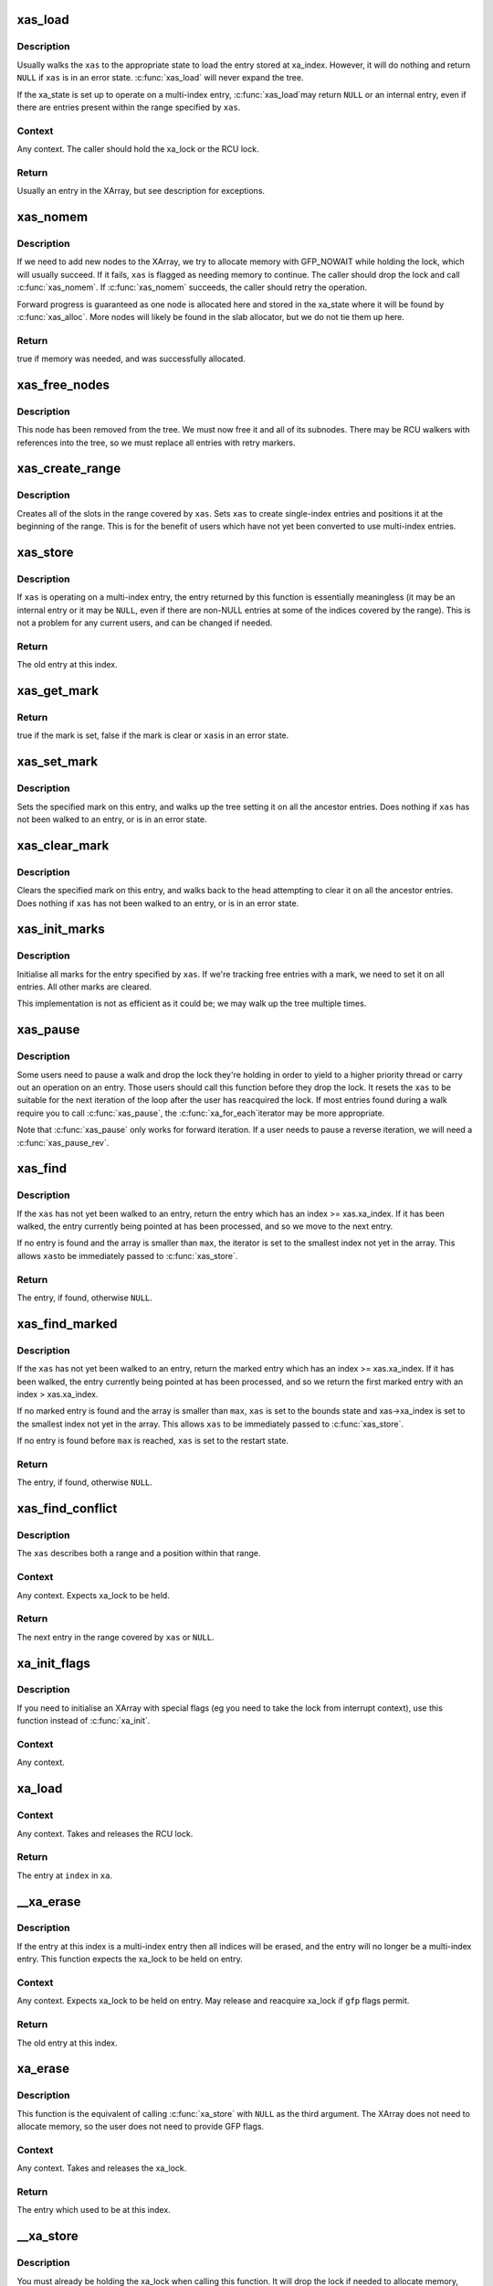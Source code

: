 .. -*- coding: utf-8; mode: rst -*-
.. src-file: lib/xarray.c

.. _`xas_load`:

xas_load
========

.. c:function:: void *xas_load(struct xa_state *xas)

    Load an entry from the XArray (advanced).

    :param xas:
        XArray operation state.
    :type xas: struct xa_state \*

.. _`xas_load.description`:

Description
-----------

Usually walks the \ ``xas``\  to the appropriate state to load the entry
stored at xa_index.  However, it will do nothing and return \ ``NULL``\  if
\ ``xas``\  is in an error state.  \ :c:func:`xas_load`\  will never expand the tree.

If the xa_state is set up to operate on a multi-index entry, \ :c:func:`xas_load`\ 
may return \ ``NULL``\  or an internal entry, even if there are entries
present within the range specified by \ ``xas``\ .

.. _`xas_load.context`:

Context
-------

Any context.  The caller should hold the xa_lock or the RCU lock.

.. _`xas_load.return`:

Return
------

Usually an entry in the XArray, but see description for exceptions.

.. _`xas_nomem`:

xas_nomem
=========

.. c:function:: bool xas_nomem(struct xa_state *xas, gfp_t gfp)

    Allocate memory if needed.

    :param xas:
        XArray operation state.
    :type xas: struct xa_state \*

    :param gfp:
        Memory allocation flags.
    :type gfp: gfp_t

.. _`xas_nomem.description`:

Description
-----------

If we need to add new nodes to the XArray, we try to allocate memory
with GFP_NOWAIT while holding the lock, which will usually succeed.
If it fails, \ ``xas``\  is flagged as needing memory to continue.  The caller
should drop the lock and call \ :c:func:`xas_nomem`\ .  If \ :c:func:`xas_nomem`\  succeeds,
the caller should retry the operation.

Forward progress is guaranteed as one node is allocated here and
stored in the xa_state where it will be found by \ :c:func:`xas_alloc`\ .  More
nodes will likely be found in the slab allocator, but we do not tie
them up here.

.. _`xas_nomem.return`:

Return
------

true if memory was needed, and was successfully allocated.

.. _`xas_free_nodes`:

xas_free_nodes
==============

.. c:function:: void xas_free_nodes(struct xa_state *xas, struct xa_node *top)

    Free this node and all nodes that it references

    :param xas:
        Array operation state.
    :type xas: struct xa_state \*

    :param top:
        Node to free
    :type top: struct xa_node \*

.. _`xas_free_nodes.description`:

Description
-----------

This node has been removed from the tree.  We must now free it and all
of its subnodes.  There may be RCU walkers with references into the tree,
so we must replace all entries with retry markers.

.. _`xas_create_range`:

xas_create_range
================

.. c:function:: void xas_create_range(struct xa_state *xas)

    Ensure that stores to this range will succeed

    :param xas:
        XArray operation state.
    :type xas: struct xa_state \*

.. _`xas_create_range.description`:

Description
-----------

Creates all of the slots in the range covered by \ ``xas``\ .  Sets \ ``xas``\  to
create single-index entries and positions it at the beginning of the
range.  This is for the benefit of users which have not yet been
converted to use multi-index entries.

.. _`xas_store`:

xas_store
=========

.. c:function:: void *xas_store(struct xa_state *xas, void *entry)

    Store this entry in the XArray.

    :param xas:
        XArray operation state.
    :type xas: struct xa_state \*

    :param entry:
        New entry.
    :type entry: void \*

.. _`xas_store.description`:

Description
-----------

If \ ``xas``\  is operating on a multi-index entry, the entry returned by this
function is essentially meaningless (it may be an internal entry or it
may be \ ``NULL``\ , even if there are non-NULL entries at some of the indices
covered by the range).  This is not a problem for any current users,
and can be changed if needed.

.. _`xas_store.return`:

Return
------

The old entry at this index.

.. _`xas_get_mark`:

xas_get_mark
============

.. c:function:: bool xas_get_mark(const struct xa_state *xas, xa_mark_t mark)

    Returns the state of this mark.

    :param xas:
        XArray operation state.
    :type xas: const struct xa_state \*

    :param mark:
        Mark number.
    :type mark: xa_mark_t

.. _`xas_get_mark.return`:

Return
------

true if the mark is set, false if the mark is clear or \ ``xas``\ 
is in an error state.

.. _`xas_set_mark`:

xas_set_mark
============

.. c:function:: void xas_set_mark(const struct xa_state *xas, xa_mark_t mark)

    Sets the mark on this entry and its parents.

    :param xas:
        XArray operation state.
    :type xas: const struct xa_state \*

    :param mark:
        Mark number.
    :type mark: xa_mark_t

.. _`xas_set_mark.description`:

Description
-----------

Sets the specified mark on this entry, and walks up the tree setting it
on all the ancestor entries.  Does nothing if \ ``xas``\  has not been walked to
an entry, or is in an error state.

.. _`xas_clear_mark`:

xas_clear_mark
==============

.. c:function:: void xas_clear_mark(const struct xa_state *xas, xa_mark_t mark)

    Clears the mark on this entry and its parents.

    :param xas:
        XArray operation state.
    :type xas: const struct xa_state \*

    :param mark:
        Mark number.
    :type mark: xa_mark_t

.. _`xas_clear_mark.description`:

Description
-----------

Clears the specified mark on this entry, and walks back to the head
attempting to clear it on all the ancestor entries.  Does nothing if
\ ``xas``\  has not been walked to an entry, or is in an error state.

.. _`xas_init_marks`:

xas_init_marks
==============

.. c:function:: void xas_init_marks(const struct xa_state *xas)

    Initialise all marks for the entry

    :param xas:
        Array operations state.
    :type xas: const struct xa_state \*

.. _`xas_init_marks.description`:

Description
-----------

Initialise all marks for the entry specified by \ ``xas``\ .  If we're tracking
free entries with a mark, we need to set it on all entries.  All other
marks are cleared.

This implementation is not as efficient as it could be; we may walk
up the tree multiple times.

.. _`xas_pause`:

xas_pause
=========

.. c:function:: void xas_pause(struct xa_state *xas)

    Pause a walk to drop a lock.

    :param xas:
        XArray operation state.
    :type xas: struct xa_state \*

.. _`xas_pause.description`:

Description
-----------

Some users need to pause a walk and drop the lock they're holding in
order to yield to a higher priority thread or carry out an operation
on an entry.  Those users should call this function before they drop
the lock.  It resets the \ ``xas``\  to be suitable for the next iteration
of the loop after the user has reacquired the lock.  If most entries
found during a walk require you to call \ :c:func:`xas_pause`\ , the \ :c:func:`xa_for_each`\ 
iterator may be more appropriate.

Note that \ :c:func:`xas_pause`\  only works for forward iteration.  If a user needs
to pause a reverse iteration, we will need a \ :c:func:`xas_pause_rev`\ .

.. _`xas_find`:

xas_find
========

.. c:function:: void *xas_find(struct xa_state *xas, unsigned long max)

    Find the next present entry in the XArray.

    :param xas:
        XArray operation state.
    :type xas: struct xa_state \*

    :param max:
        Highest index to return.
    :type max: unsigned long

.. _`xas_find.description`:

Description
-----------

If the \ ``xas``\  has not yet been walked to an entry, return the entry
which has an index >= xas.xa_index.  If it has been walked, the entry
currently being pointed at has been processed, and so we move to the
next entry.

If no entry is found and the array is smaller than \ ``max``\ , the iterator
is set to the smallest index not yet in the array.  This allows \ ``xas``\ 
to be immediately passed to \ :c:func:`xas_store`\ .

.. _`xas_find.return`:

Return
------

The entry, if found, otherwise \ ``NULL``\ .

.. _`xas_find_marked`:

xas_find_marked
===============

.. c:function:: void *xas_find_marked(struct xa_state *xas, unsigned long max, xa_mark_t mark)

    Find the next marked entry in the XArray.

    :param xas:
        XArray operation state.
    :type xas: struct xa_state \*

    :param max:
        Highest index to return.
    :type max: unsigned long

    :param mark:
        Mark number to search for.
    :type mark: xa_mark_t

.. _`xas_find_marked.description`:

Description
-----------

If the \ ``xas``\  has not yet been walked to an entry, return the marked entry
which has an index >= xas.xa_index.  If it has been walked, the entry
currently being pointed at has been processed, and so we return the
first marked entry with an index > xas.xa_index.

If no marked entry is found and the array is smaller than \ ``max``\ , \ ``xas``\  is
set to the bounds state and xas->xa_index is set to the smallest index
not yet in the array.  This allows \ ``xas``\  to be immediately passed to
\ :c:func:`xas_store`\ .

If no entry is found before \ ``max``\  is reached, \ ``xas``\  is set to the restart
state.

.. _`xas_find_marked.return`:

Return
------

The entry, if found, otherwise \ ``NULL``\ .

.. _`xas_find_conflict`:

xas_find_conflict
=================

.. c:function:: void *xas_find_conflict(struct xa_state *xas)

    Find the next present entry in a range.

    :param xas:
        XArray operation state.
    :type xas: struct xa_state \*

.. _`xas_find_conflict.description`:

Description
-----------

The \ ``xas``\  describes both a range and a position within that range.

.. _`xas_find_conflict.context`:

Context
-------

Any context.  Expects xa_lock to be held.

.. _`xas_find_conflict.return`:

Return
------

The next entry in the range covered by \ ``xas``\  or \ ``NULL``\ .

.. _`xa_init_flags`:

xa_init_flags
=============

.. c:function:: void xa_init_flags(struct xarray *xa, gfp_t flags)

    Initialise an empty XArray with flags.

    :param xa:
        XArray.
    :type xa: struct xarray \*

    :param flags:
        XA_FLAG values.
    :type flags: gfp_t

.. _`xa_init_flags.description`:

Description
-----------

If you need to initialise an XArray with special flags (eg you need
to take the lock from interrupt context), use this function instead
of \ :c:func:`xa_init`\ .

.. _`xa_init_flags.context`:

Context
-------

Any context.

.. _`xa_load`:

xa_load
=======

.. c:function:: void *xa_load(struct xarray *xa, unsigned long index)

    Load an entry from an XArray.

    :param xa:
        XArray.
    :type xa: struct xarray \*

    :param index:
        index into array.
    :type index: unsigned long

.. _`xa_load.context`:

Context
-------

Any context.  Takes and releases the RCU lock.

.. _`xa_load.return`:

Return
------

The entry at \ ``index``\  in \ ``xa``\ .

.. _`__xa_erase`:

__xa_erase
==========

.. c:function:: void *__xa_erase(struct xarray *xa, unsigned long index)

    Erase this entry from the XArray while locked.

    :param xa:
        XArray.
    :type xa: struct xarray \*

    :param index:
        Index into array.
    :type index: unsigned long

.. _`__xa_erase.description`:

Description
-----------

If the entry at this index is a multi-index entry then all indices will
be erased, and the entry will no longer be a multi-index entry.
This function expects the xa_lock to be held on entry.

.. _`__xa_erase.context`:

Context
-------

Any context.  Expects xa_lock to be held on entry.  May
release and reacquire xa_lock if \ ``gfp``\  flags permit.

.. _`__xa_erase.return`:

Return
------

The old entry at this index.

.. _`xa_erase`:

xa_erase
========

.. c:function:: void *xa_erase(struct xarray *xa, unsigned long index)

    Erase this entry from the XArray.

    :param xa:
        XArray.
    :type xa: struct xarray \*

    :param index:
        Index of entry.
    :type index: unsigned long

.. _`xa_erase.description`:

Description
-----------

This function is the equivalent of calling \ :c:func:`xa_store`\  with \ ``NULL``\  as
the third argument.  The XArray does not need to allocate memory, so
the user does not need to provide GFP flags.

.. _`xa_erase.context`:

Context
-------

Any context.  Takes and releases the xa_lock.

.. _`xa_erase.return`:

Return
------

The entry which used to be at this index.

.. _`__xa_store`:

__xa_store
==========

.. c:function:: void *__xa_store(struct xarray *xa, unsigned long index, void *entry, gfp_t gfp)

    Store this entry in the XArray.

    :param xa:
        XArray.
    :type xa: struct xarray \*

    :param index:
        Index into array.
    :type index: unsigned long

    :param entry:
        New entry.
    :type entry: void \*

    :param gfp:
        Memory allocation flags.
    :type gfp: gfp_t

.. _`__xa_store.description`:

Description
-----------

You must already be holding the xa_lock when calling this function.
It will drop the lock if needed to allocate memory, and then reacquire
it afterwards.

.. _`__xa_store.context`:

Context
-------

Any context.  Expects xa_lock to be held on entry.  May
release and reacquire xa_lock if \ ``gfp``\  flags permit.

.. _`__xa_store.return`:

Return
------

The old entry at this index or \ :c:func:`xa_err`\  if an error happened.

.. _`xa_store`:

xa_store
========

.. c:function:: void *xa_store(struct xarray *xa, unsigned long index, void *entry, gfp_t gfp)

    Store this entry in the XArray.

    :param xa:
        XArray.
    :type xa: struct xarray \*

    :param index:
        Index into array.
    :type index: unsigned long

    :param entry:
        New entry.
    :type entry: void \*

    :param gfp:
        Memory allocation flags.
    :type gfp: gfp_t

.. _`xa_store.description`:

Description
-----------

After this function returns, loads from this index will return \ ``entry``\ .
Storing into an existing multislot entry updates the entry of every index.
The marks associated with \ ``index``\  are unaffected unless \ ``entry``\  is \ ``NULL``\ .

.. _`xa_store.context`:

Context
-------

Any context.  Takes and releases the xa_lock.
May sleep if the \ ``gfp``\  flags permit.

.. _`xa_store.return`:

Return
------

The old entry at this index on success, xa_err(-EINVAL) if \ ``entry``\ 
cannot be stored in an XArray, or xa_err(-ENOMEM) if memory allocation
failed.

.. _`__xa_cmpxchg`:

__xa_cmpxchg
============

.. c:function:: void *__xa_cmpxchg(struct xarray *xa, unsigned long index, void *old, void *entry, gfp_t gfp)

    Store this entry in the XArray.

    :param xa:
        XArray.
    :type xa: struct xarray \*

    :param index:
        Index into array.
    :type index: unsigned long

    :param old:
        Old value to test against.
    :type old: void \*

    :param entry:
        New entry.
    :type entry: void \*

    :param gfp:
        Memory allocation flags.
    :type gfp: gfp_t

.. _`__xa_cmpxchg.description`:

Description
-----------

You must already be holding the xa_lock when calling this function.
It will drop the lock if needed to allocate memory, and then reacquire
it afterwards.

.. _`__xa_cmpxchg.context`:

Context
-------

Any context.  Expects xa_lock to be held on entry.  May
release and reacquire xa_lock if \ ``gfp``\  flags permit.

.. _`__xa_cmpxchg.return`:

Return
------

The old entry at this index or \ :c:func:`xa_err`\  if an error happened.

.. _`__xa_reserve`:

__xa_reserve
============

.. c:function:: int __xa_reserve(struct xarray *xa, unsigned long index, gfp_t gfp)

    Reserve this index in the XArray.

    :param xa:
        XArray.
    :type xa: struct xarray \*

    :param index:
        Index into array.
    :type index: unsigned long

    :param gfp:
        Memory allocation flags.
    :type gfp: gfp_t

.. _`__xa_reserve.description`:

Description
-----------

Ensures there is somewhere to store an entry at \ ``index``\  in the array.
If there is already something stored at \ ``index``\ , this function does
nothing.  If there was nothing there, the entry is marked as reserved.
Loading from a reserved entry returns a \ ``NULL``\  pointer.

If you do not use the entry that you have reserved, call \ :c:func:`xa_release`\ 
or \ :c:func:`xa_erase`\  to free any unnecessary memory.

.. _`__xa_reserve.context`:

Context
-------

Any context.  Expects the xa_lock to be held on entry.  May
release the lock, sleep and reacquire the lock if the \ ``gfp``\  flags permit.

.. _`__xa_reserve.return`:

Return
------

0 if the reservation succeeded or -ENOMEM if it failed.

.. _`xa_store_range`:

xa_store_range
==============

.. c:function:: void *xa_store_range(struct xarray *xa, unsigned long first, unsigned long last, void *entry, gfp_t gfp)

    Store this entry at a range of indices in the XArray.

    :param xa:
        XArray.
    :type xa: struct xarray \*

    :param first:
        First index to affect.
    :type first: unsigned long

    :param last:
        Last index to affect.
    :type last: unsigned long

    :param entry:
        New entry.
    :type entry: void \*

    :param gfp:
        Memory allocation flags.
    :type gfp: gfp_t

.. _`xa_store_range.description`:

Description
-----------

After this function returns, loads from any index between \ ``first``\  and \ ``last``\ ,
inclusive will return \ ``entry``\ .
Storing into an existing multislot entry updates the entry of every index.
The marks associated with \ ``index``\  are unaffected unless \ ``entry``\  is \ ``NULL``\ .

.. _`xa_store_range.context`:

Context
-------

Process context.  Takes and releases the xa_lock.  May sleep
if the \ ``gfp``\  flags permit.

.. _`xa_store_range.return`:

Return
------

\ ``NULL``\  on success, xa_err(-EINVAL) if \ ``entry``\  cannot be stored in
an XArray, or xa_err(-ENOMEM) if memory allocation failed.

.. _`__xa_alloc`:

__xa_alloc
==========

.. c:function:: int __xa_alloc(struct xarray *xa, u32 *id, u32 max, void *entry, gfp_t gfp)

    Find somewhere to store this entry in the XArray.

    :param xa:
        XArray.
    :type xa: struct xarray \*

    :param id:
        Pointer to ID.
    :type id: u32 \*

    :param max:
        Maximum ID to allocate (inclusive).
    :type max: u32

    :param entry:
        New entry.
    :type entry: void \*

    :param gfp:
        Memory allocation flags.
    :type gfp: gfp_t

.. _`__xa_alloc.description`:

Description
-----------

Allocates an unused ID in the range specified by \ ``id``\  and \ ``max``\ .
Updates the \ ``id``\  pointer with the index, then stores the entry at that
index.  A concurrent lookup will not see an uninitialised \ ``id``\ .

.. _`__xa_alloc.context`:

Context
-------

Any context.  Expects xa_lock to be held on entry.  May
release and reacquire xa_lock if \ ``gfp``\  flags permit.

.. _`__xa_alloc.return`:

Return
------

0 on success, -ENOMEM if memory allocation fails or -ENOSPC if
there is no more space in the XArray.

.. _`__xa_set_mark`:

__xa_set_mark
=============

.. c:function:: void __xa_set_mark(struct xarray *xa, unsigned long index, xa_mark_t mark)

    Set this mark on this entry while locked.

    :param xa:
        XArray.
    :type xa: struct xarray \*

    :param index:
        Index of entry.
    :type index: unsigned long

    :param mark:
        Mark number.
    :type mark: xa_mark_t

.. _`__xa_set_mark.description`:

Description
-----------

Attempting to set a mark on a \ ``NULL``\  entry does not succeed.

.. _`__xa_set_mark.context`:

Context
-------

Any context.  Expects xa_lock to be held on entry.

.. _`__xa_clear_mark`:

__xa_clear_mark
===============

.. c:function:: void __xa_clear_mark(struct xarray *xa, unsigned long index, xa_mark_t mark)

    Clear this mark on this entry while locked.

    :param xa:
        XArray.
    :type xa: struct xarray \*

    :param index:
        Index of entry.
    :type index: unsigned long

    :param mark:
        Mark number.
    :type mark: xa_mark_t

.. _`__xa_clear_mark.context`:

Context
-------

Any context.  Expects xa_lock to be held on entry.

.. _`xa_get_mark`:

xa_get_mark
===========

.. c:function:: bool xa_get_mark(struct xarray *xa, unsigned long index, xa_mark_t mark)

    Inquire whether this mark is set on this entry.

    :param xa:
        XArray.
    :type xa: struct xarray \*

    :param index:
        Index of entry.
    :type index: unsigned long

    :param mark:
        Mark number.
    :type mark: xa_mark_t

.. _`xa_get_mark.description`:

Description
-----------

This function uses the RCU read lock, so the result may be out of date
by the time it returns.  If you need the result to be stable, use a lock.

.. _`xa_get_mark.context`:

Context
-------

Any context.  Takes and releases the RCU lock.

.. _`xa_get_mark.return`:

Return
------

True if the entry at \ ``index``\  has this mark set, false if it doesn't.

.. _`xa_set_mark`:

xa_set_mark
===========

.. c:function:: void xa_set_mark(struct xarray *xa, unsigned long index, xa_mark_t mark)

    Set this mark on this entry.

    :param xa:
        XArray.
    :type xa: struct xarray \*

    :param index:
        Index of entry.
    :type index: unsigned long

    :param mark:
        Mark number.
    :type mark: xa_mark_t

.. _`xa_set_mark.description`:

Description
-----------

Attempting to set a mark on a \ ``NULL``\  entry does not succeed.

.. _`xa_set_mark.context`:

Context
-------

Process context.  Takes and releases the xa_lock.

.. _`xa_clear_mark`:

xa_clear_mark
=============

.. c:function:: void xa_clear_mark(struct xarray *xa, unsigned long index, xa_mark_t mark)

    Clear this mark on this entry.

    :param xa:
        XArray.
    :type xa: struct xarray \*

    :param index:
        Index of entry.
    :type index: unsigned long

    :param mark:
        Mark number.
    :type mark: xa_mark_t

.. _`xa_clear_mark.description`:

Description
-----------

Clearing a mark always succeeds.

.. _`xa_clear_mark.context`:

Context
-------

Process context.  Takes and releases the xa_lock.

.. _`xa_find`:

xa_find
=======

.. c:function:: void *xa_find(struct xarray *xa, unsigned long *indexp, unsigned long max, xa_mark_t filter)

    Search the XArray for an entry.

    :param xa:
        XArray.
    :type xa: struct xarray \*

    :param indexp:
        Pointer to an index.
    :type indexp: unsigned long \*

    :param max:
        Maximum index to search to.
    :type max: unsigned long

    :param filter:
        Selection criterion.
    :type filter: xa_mark_t

.. _`xa_find.description`:

Description
-----------

Finds the entry in \ ``xa``\  which matches the \ ``filter``\ , and has the lowest
index that is at least \ ``indexp``\  and no more than \ ``max``\ .
If an entry is found, \ ``indexp``\  is updated to be the index of the entry.
This function is protected by the RCU read lock, so it may not find
entries which are being simultaneously added.  It will not return an
\ ``XA_RETRY_ENTRY``\ ; if you need to see retry entries, use \ :c:func:`xas_find`\ .

.. _`xa_find.context`:

Context
-------

Any context.  Takes and releases the RCU lock.

.. _`xa_find.return`:

Return
------

The entry, if found, otherwise \ ``NULL``\ .

.. _`xa_find_after`:

xa_find_after
=============

.. c:function:: void *xa_find_after(struct xarray *xa, unsigned long *indexp, unsigned long max, xa_mark_t filter)

    Search the XArray for a present entry.

    :param xa:
        XArray.
    :type xa: struct xarray \*

    :param indexp:
        Pointer to an index.
    :type indexp: unsigned long \*

    :param max:
        Maximum index to search to.
    :type max: unsigned long

    :param filter:
        Selection criterion.
    :type filter: xa_mark_t

.. _`xa_find_after.description`:

Description
-----------

Finds the entry in \ ``xa``\  which matches the \ ``filter``\  and has the lowest
index that is above \ ``indexp``\  and no more than \ ``max``\ .
If an entry is found, \ ``indexp``\  is updated to be the index of the entry.
This function is protected by the RCU read lock, so it may miss entries
which are being simultaneously added.  It will not return an
\ ``XA_RETRY_ENTRY``\ ; if you need to see retry entries, use \ :c:func:`xas_find`\ .

.. _`xa_find_after.context`:

Context
-------

Any context.  Takes and releases the RCU lock.

.. _`xa_find_after.return`:

Return
------

The pointer, if found, otherwise \ ``NULL``\ .

.. _`xa_extract`:

xa_extract
==========

.. c:function:: unsigned int xa_extract(struct xarray *xa, void **dst, unsigned long start, unsigned long max, unsigned int n, xa_mark_t filter)

    Copy selected entries from the XArray into a normal array.

    :param xa:
        The source XArray to copy from.
    :type xa: struct xarray \*

    :param dst:
        The buffer to copy entries into.
    :type dst: void \*\*

    :param start:
        The first index in the XArray eligible to be selected.
    :type start: unsigned long

    :param max:
        The last index in the XArray eligible to be selected.
    :type max: unsigned long

    :param n:
        The maximum number of entries to copy.
    :type n: unsigned int

    :param filter:
        Selection criterion.
    :type filter: xa_mark_t

.. _`xa_extract.description`:

Description
-----------

Copies up to \ ``n``\  entries that match \ ``filter``\  from the XArray.  The
copied entries will have indices between \ ``start``\  and \ ``max``\ , inclusive.

The \ ``filter``\  may be an XArray mark value, in which case entries which are
marked with that mark will be copied.  It may also be \ ``XA_PRESENT``\ , in
which case all entries which are not \ ``NULL``\  will be copied.

The entries returned may not represent a snapshot of the XArray at a
moment in time.  For example, if another thread stores to index 5, then
index 10, calling \ :c:func:`xa_extract`\  may return the old contents of index 5
and the new contents of index 10.  Indices not modified while this
function is running will not be skipped.

If you need stronger guarantees, holding the xa_lock across calls to this
function will prevent concurrent modification.

.. _`xa_extract.context`:

Context
-------

Any context.  Takes and releases the RCU lock.

.. _`xa_extract.return`:

Return
------

The number of entries copied.

.. _`xa_destroy`:

xa_destroy
==========

.. c:function:: void xa_destroy(struct xarray *xa)

    Free all internal data structures.

    :param xa:
        XArray.
    :type xa: struct xarray \*

.. _`xa_destroy.description`:

Description
-----------

After calling this function, the XArray is empty and has freed all memory
allocated for its internal data structures.  You are responsible for
freeing the objects referenced by the XArray.

.. _`xa_destroy.context`:

Context
-------

Any context.  Takes and releases the xa_lock, interrupt-safe.

.. This file was automatic generated / don't edit.

